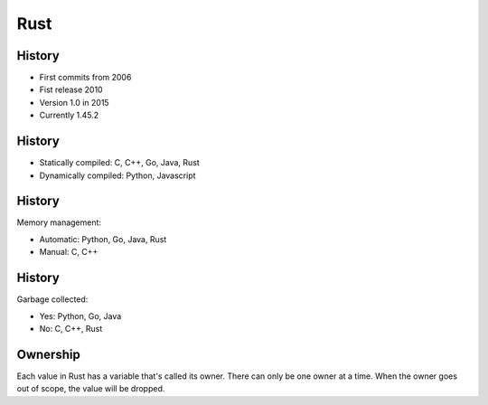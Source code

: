 
====
Rust
====

-------
History
-------

+ First commits from 2006
+ Fist release 2010
+ Version 1.0 in 2015
+ Currently 1.45.2

-------
History
-------

+ Statically compiled: C, C++, Go, Java, Rust
+ Dynamically compiled: Python, Javascript

-------
History
-------

Memory management:

+ Automatic: Python, Go, Java, Rust
+ Manual: C, C++

-------
History
-------

Garbage collected:

+ Yes: Python, Go, Java
+ No: C, C++, Rust

---------
Ownership
---------

Each value in Rust has a variable that's called its owner.
There can only be one owner at a time.
When the owner goes out of scope, the value will be dropped.
